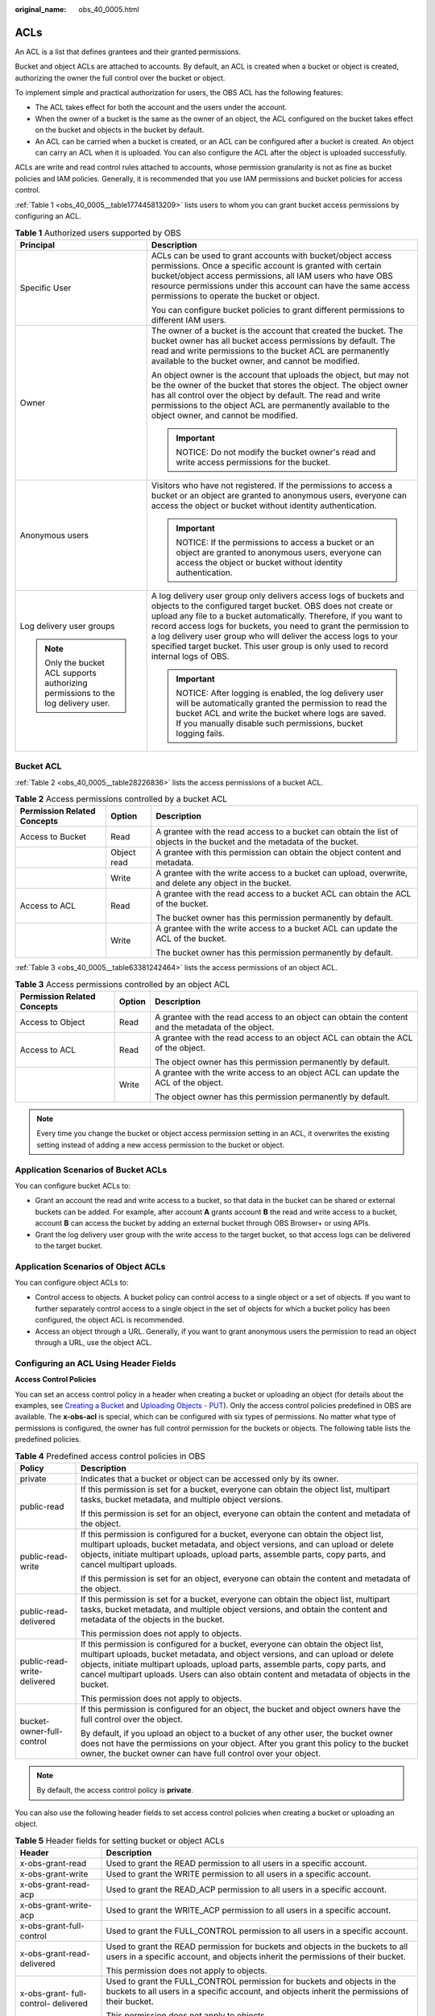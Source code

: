 :original_name: obs_40_0005.html

.. _obs_40_0005:

ACLs
====

An ACL is a list that defines grantees and their granted permissions.

Bucket and object ACLs are attached to accounts. By default, an ACL is created when a bucket or object is created, authorizing the owner the full control over the bucket or object.

To implement simple and practical authorization for users, the OBS ACL has the following features:

-  The ACL takes effect for both the account and the users under the account.
-  When the owner of a bucket is the same as the owner of an object, the ACL configured on the bucket takes effect on the bucket and objects in the bucket by default.
-  An ACL can be carried when a bucket is created, or an ACL can be configured after a bucket is created. An object can carry an ACL when it is uploaded. You can also configure the ACL after the object is uploaded successfully.

ACLs are write and read control rules attached to accounts, whose permission granularity is not as fine as bucket policies and IAM policies. Generally, it is recommended that you use IAM permissions and bucket policies for access control.

:ref:`Table 1 <obs_40_0005__table177445813209>` lists users to whom you can grant bucket access permissions by configuring an ACL.

.. _obs_40_0005__table177445813209:

.. table:: **Table 1** Authorized users supported by OBS

   +-----------------------------------------------------------------------------------+--------------------------------------------------------------------------------------------------------------------------------------------------------------------------------------------------------------------------------------------------------------------------------------------------------------------------------------------------------------------------------------------------------------------------------------+
   | Principal                                                                         | Description                                                                                                                                                                                                                                                                                                                                                                                                                          |
   +===================================================================================+======================================================================================================================================================================================================================================================================================================================================================================================================================================+
   | Specific User                                                                     | ACLs can be used to grant accounts with bucket/object access permissions. Once a specific account is granted with certain bucket/object access permissions, all IAM users who have OBS resource permissions under this account can have the same access permissions to operate the bucket or object.                                                                                                                                 |
   |                                                                                   |                                                                                                                                                                                                                                                                                                                                                                                                                                      |
   |                                                                                   | You can configure bucket policies to grant different permissions to different IAM users.                                                                                                                                                                                                                                                                                                                                             |
   +-----------------------------------------------------------------------------------+--------------------------------------------------------------------------------------------------------------------------------------------------------------------------------------------------------------------------------------------------------------------------------------------------------------------------------------------------------------------------------------------------------------------------------------+
   | Owner                                                                             | The owner of a bucket is the account that created the bucket. The bucket owner has all bucket access permissions by default. The read and write permissions to the bucket ACL are permanently available to the bucket owner, and cannot be modified.                                                                                                                                                                                 |
   |                                                                                   |                                                                                                                                                                                                                                                                                                                                                                                                                                      |
   |                                                                                   | An object owner is the account that uploads the object, but may not be the owner of the bucket that stores the object. The object owner has all control over the object by default. The read and write permissions to the object ACL are permanently available to the object owner, and cannot be modified.                                                                                                                          |
   |                                                                                   |                                                                                                                                                                                                                                                                                                                                                                                                                                      |
   |                                                                                   | .. important::                                                                                                                                                                                                                                                                                                                                                                                                                       |
   |                                                                                   |                                                                                                                                                                                                                                                                                                                                                                                                                                      |
   |                                                                                   |    NOTICE:                                                                                                                                                                                                                                                                                                                                                                                                                           |
   |                                                                                   |    Do not modify the bucket owner's read and write access permissions for the bucket.                                                                                                                                                                                                                                                                                                                                                |
   +-----------------------------------------------------------------------------------+--------------------------------------------------------------------------------------------------------------------------------------------------------------------------------------------------------------------------------------------------------------------------------------------------------------------------------------------------------------------------------------------------------------------------------------+
   | Anonymous users                                                                   | Visitors who have not registered. If the permissions to access a bucket or an object are granted to anonymous users, everyone can access the object or bucket without identity authentication.                                                                                                                                                                                                                                       |
   |                                                                                   |                                                                                                                                                                                                                                                                                                                                                                                                                                      |
   |                                                                                   | .. important::                                                                                                                                                                                                                                                                                                                                                                                                                       |
   |                                                                                   |                                                                                                                                                                                                                                                                                                                                                                                                                                      |
   |                                                                                   |    NOTICE:                                                                                                                                                                                                                                                                                                                                                                                                                           |
   |                                                                                   |    If the permissions to access a bucket or an object are granted to anonymous users, everyone can access the object or bucket without identity authentication.                                                                                                                                                                                                                                                                      |
   +-----------------------------------------------------------------------------------+--------------------------------------------------------------------------------------------------------------------------------------------------------------------------------------------------------------------------------------------------------------------------------------------------------------------------------------------------------------------------------------------------------------------------------------+
   | Log delivery user groups                                                          | A log delivery user group only delivers access logs of buckets and objects to the configured target bucket. OBS does not create or upload any file to a bucket automatically. Therefore, if you want to record access logs for buckets, you need to grant the permission to a log delivery user group who will deliver the access logs to your specified target bucket. This user group is only used to record internal logs of OBS. |
   |                                                                                   |                                                                                                                                                                                                                                                                                                                                                                                                                                      |
   | .. note::                                                                         | .. important::                                                                                                                                                                                                                                                                                                                                                                                                                       |
   |                                                                                   |                                                                                                                                                                                                                                                                                                                                                                                                                                      |
   |    Only the bucket ACL supports authorizing permissions to the log delivery user. |    NOTICE:                                                                                                                                                                                                                                                                                                                                                                                                                           |
   |                                                                                   |    After logging is enabled, the log delivery user will be automatically granted the permission to read the bucket ACL and write the bucket where logs are saved. If you manually disable such permissions, bucket logging fails.                                                                                                                                                                                                    |
   +-----------------------------------------------------------------------------------+--------------------------------------------------------------------------------------------------------------------------------------------------------------------------------------------------------------------------------------------------------------------------------------------------------------------------------------------------------------------------------------------------------------------------------------+

Bucket ACL
----------

:ref:`Table 2 <obs_40_0005__table28226836>` lists the access permissions of a bucket ACL.

.. _obs_40_0005__table28226836:

.. table:: **Table 2** Access permissions controlled by a bucket ACL

   +-----------------------------+-----------------------+-------------------------------------------------------------------------------------------------------------------------+
   | Permission Related Concepts | Option                | Description                                                                                                             |
   +=============================+=======================+=========================================================================================================================+
   | Access to Bucket            | Read                  | A grantee with the read access to a bucket can obtain the list of objects in the bucket and the metadata of the bucket. |
   +-----------------------------+-----------------------+-------------------------------------------------------------------------------------------------------------------------+
   |                             | Object read           | A grantee with this permission can obtain the object content and metadata.                                              |
   +-----------------------------+-----------------------+-------------------------------------------------------------------------------------------------------------------------+
   |                             | Write                 | A grantee with the write access to a bucket can upload, overwrite, and delete any object in the bucket.                 |
   +-----------------------------+-----------------------+-------------------------------------------------------------------------------------------------------------------------+
   | Access to ACL               | Read                  | A grantee with the read access to a bucket ACL can obtain the ACL of the bucket.                                        |
   |                             |                       |                                                                                                                         |
   |                             |                       | The bucket owner has this permission permanently by default.                                                            |
   +-----------------------------+-----------------------+-------------------------------------------------------------------------------------------------------------------------+
   |                             | Write                 | A grantee with the write access to a bucket ACL can update the ACL of the bucket.                                       |
   |                             |                       |                                                                                                                         |
   |                             |                       | The bucket owner has this permission permanently by default.                                                            |
   +-----------------------------+-----------------------+-------------------------------------------------------------------------------------------------------------------------+

:ref:`Table 3 <obs_40_0005__table63381242464>` lists the access permissions of an object ACL.

.. _obs_40_0005__table63381242464:

.. table:: **Table 3** Access permissions controlled by an object ACL

   +-----------------------------+-----------------------+----------------------------------------------------------------------------------------------------+
   | Permission Related Concepts | Option                | Description                                                                                        |
   +=============================+=======================+====================================================================================================+
   | Access to Object            | Read                  | A grantee with the read access to an object can obtain the content and the metadata of the object. |
   +-----------------------------+-----------------------+----------------------------------------------------------------------------------------------------+
   | Access to ACL               | Read                  | A grantee with the read access to an object ACL can obtain the ACL of the object.                  |
   |                             |                       |                                                                                                    |
   |                             |                       | The object owner has this permission permanently by default.                                       |
   +-----------------------------+-----------------------+----------------------------------------------------------------------------------------------------+
   |                             | Write                 | A grantee with the write access to an object ACL can update the ACL of the object.                 |
   |                             |                       |                                                                                                    |
   |                             |                       | The object owner has this permission permanently by default.                                       |
   +-----------------------------+-----------------------+----------------------------------------------------------------------------------------------------+

.. note::

   Every time you change the bucket or object access permission setting in an ACL, it overwrites the existing setting instead of adding a new access permission to the bucket or object.

Application Scenarios of Bucket ACLs
------------------------------------

You can configure bucket ACLs to:

-  Grant an account the read and write access to a bucket, so that data in the bucket can be shared or external buckets can be added. For example, after account **A** grants account **B** the read and write access to a bucket, account **B** can access the bucket by adding an external bucket through OBS Browser+ or using APIs.
-  Grant the log delivery user group with the write access to the target bucket, so that access logs can be delivered to the target bucket.

Application Scenarios of Object ACLs
------------------------------------

You can configure object ACLs to:

-  Control access to objects. A bucket policy can control access to a single object or a set of objects. If you want to further separately control access to a single object in the set of objects for which a bucket policy has been configured, the object ACL is recommended.
-  Access an object through a URL. Generally, if you want to grant anonymous users the permission to read an object through a URL, use the object ACL.

Configuring an ACL Using Header Fields
--------------------------------------

**Access Control Policies**

You can set an access control policy in a header when creating a bucket or uploading an object (for details about the examples, see `Creating a Bucket <https://docs.otc.t-systems.com/en-us/api/obs/obs_04_0021.html>`__ and `Uploading Objects - PUT <https://docs.otc.t-systems.com/en-us/api/obs/obs_04_0080.html>`__). Only the access control policies predefined in OBS are available. The **x-obs-acl** is special, which can be configured with six types of permissions. No matter what type of permissions is configured, the owner has full control permission for the buckets or objects. The following table lists the predefined policies.

.. table:: **Table 4** Predefined access control policies in OBS

   +-----------------------------------+---------------------------------------------------------------------------------------------------------------------------------------------------------------------------------------------------------------------------------------------------------------------------------------------------------------------------------------------------------+
   | Policy                            | Description                                                                                                                                                                                                                                                                                                                                             |
   +===================================+=========================================================================================================================================================================================================================================================================================================================================================+
   | private                           | Indicates that a bucket or object can be accessed only by its owner.                                                                                                                                                                                                                                                                                    |
   +-----------------------------------+---------------------------------------------------------------------------------------------------------------------------------------------------------------------------------------------------------------------------------------------------------------------------------------------------------------------------------------------------------+
   | public-read                       | If this permission is set for a bucket, everyone can obtain the object list, multipart tasks, bucket metadata, and multiple object versions.                                                                                                                                                                                                            |
   |                                   |                                                                                                                                                                                                                                                                                                                                                         |
   |                                   | If this permission is set for an object, everyone can obtain the content and metadata of the object.                                                                                                                                                                                                                                                    |
   +-----------------------------------+---------------------------------------------------------------------------------------------------------------------------------------------------------------------------------------------------------------------------------------------------------------------------------------------------------------------------------------------------------+
   | public-read-write                 | If this permission is configured for a bucket, everyone can obtain the object list, multipart uploads, bucket metadata, and object versions, and can upload or delete objects, initiate multipart uploads, upload parts, assemble parts, copy parts, and cancel multipart uploads.                                                                      |
   |                                   |                                                                                                                                                                                                                                                                                                                                                         |
   |                                   | If this permission is set for an object, everyone can obtain the content and metadata of the object.                                                                                                                                                                                                                                                    |
   +-----------------------------------+---------------------------------------------------------------------------------------------------------------------------------------------------------------------------------------------------------------------------------------------------------------------------------------------------------------------------------------------------------+
   | public-read-delivered             | If this permission is set for a bucket, everyone can obtain the object list, multipart tasks, bucket metadata, and multiple object versions, and obtain the content and metadata of the objects in the bucket.                                                                                                                                          |
   |                                   |                                                                                                                                                                                                                                                                                                                                                         |
   |                                   | This permission does not apply to objects.                                                                                                                                                                                                                                                                                                              |
   +-----------------------------------+---------------------------------------------------------------------------------------------------------------------------------------------------------------------------------------------------------------------------------------------------------------------------------------------------------------------------------------------------------+
   | public-read-write-delivered       | If this permission is configured for a bucket, everyone can obtain the object list, multipart uploads, bucket metadata, and object versions, and can upload or delete objects, initiate multipart uploads, upload parts, assemble parts, copy parts, and cancel multipart uploads. Users can also obtain content and metadata of objects in the bucket. |
   |                                   |                                                                                                                                                                                                                                                                                                                                                         |
   |                                   | This permission does not apply to objects.                                                                                                                                                                                                                                                                                                              |
   +-----------------------------------+---------------------------------------------------------------------------------------------------------------------------------------------------------------------------------------------------------------------------------------------------------------------------------------------------------------------------------------------------------+
   | bucket-owner-full-control         | If this permission is configured for an object, the bucket and object owners have the full control over the object.                                                                                                                                                                                                                                     |
   |                                   |                                                                                                                                                                                                                                                                                                                                                         |
   |                                   | By default, if you upload an object to a bucket of any other user, the bucket owner does not have the permissions on your object. After you grant this policy to the bucket owner, the bucket owner can have full control over your object.                                                                                                             |
   +-----------------------------------+---------------------------------------------------------------------------------------------------------------------------------------------------------------------------------------------------------------------------------------------------------------------------------------------------------------------------------------------------------+

.. note::

   By default, the access control policy is **private**.

You can also use the following header fields to set access control policies when creating a bucket or uploading an object.

.. table:: **Table 5** Header fields for setting bucket or object ACLs

   +--------------------------------------+---------------------------------------------------------------------------------------------------------------------------------------------------------------------------+
   | Header                               | Description                                                                                                                                                               |
   +======================================+===========================================================================================================================================================================+
   | x-obs-grant-read                     | Used to grant the READ permission to all users in a specific account.                                                                                                     |
   +--------------------------------------+---------------------------------------------------------------------------------------------------------------------------------------------------------------------------+
   | x-obs-grant-write                    | Used to grant the WRITE permission to all users in a specific account.                                                                                                    |
   +--------------------------------------+---------------------------------------------------------------------------------------------------------------------------------------------------------------------------+
   | x-obs-grant-read-acp                 | Used to grant the READ_ACP permission to all users in a specific account.                                                                                                 |
   +--------------------------------------+---------------------------------------------------------------------------------------------------------------------------------------------------------------------------+
   | x-obs-grant-write-acp                | Used to grant the WRITE_ACP permission to all users in a specific account.                                                                                                |
   +--------------------------------------+---------------------------------------------------------------------------------------------------------------------------------------------------------------------------+
   | x-obs-grant-full-control             | Used to grant the FULL_CONTROL permission to all users in a specific account.                                                                                             |
   +--------------------------------------+---------------------------------------------------------------------------------------------------------------------------------------------------------------------------+
   | x-obs-grant-read-delivered           | Used to grant the READ permission for buckets and objects in the buckets to all users in a specific account, and objects inherit the permissions of their bucket.         |
   |                                      |                                                                                                                                                                           |
   |                                      | This permission does not apply to objects.                                                                                                                                |
   +--------------------------------------+---------------------------------------------------------------------------------------------------------------------------------------------------------------------------+
   | x-obs-grant- full-control- delivered | Used to grant the FULL_CONTROL permission for buckets and objects in the buckets to all users in a specific account, and objects inherit the permissions of their bucket. |
   |                                      |                                                                                                                                                                           |
   |                                      | This permission does not apply to objects.                                                                                                                                |
   +--------------------------------------+---------------------------------------------------------------------------------------------------------------------------------------------------------------------------+
